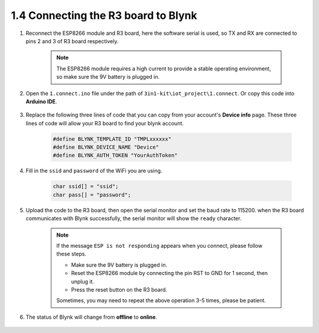 .. _connect_blynk:

1.4 Connecting the R3 board to Blynk
--------------------------------------------

#. Reconnect the ESP8266 module and R3 board, here the software serial is used, so TX and RX are connected to pins 2 and 3 of R3 board respectively.

    .. note::

        The ESP8266 module requires a high current to provide a stable operating environment, so make sure the 9V battery is plugged in.

    .. image:: img/iot_1.4_bb.png

#. Open the ``1.connect.ino`` file under the path of ``3in1-kit\iot_project\1.connect``. Or copy this code into **Arduino IDE**.

    .. raw:: html
        
        <iframe src=https://create.arduino.cc/editor/sunfounder01/1c0c1a8f-2551-484f-9f4f-d5d4117cc864/preview?embed style="height:510px;width:100%;margin:10px 0" frameborder=0></iframe>

#. Replace the following three lines of code that you can copy from your account's **Device info** page. These three lines of code will allow your R3 board to find your blynk account.

    .. code-block:: arduino

        #define BLYNK_TEMPLATE_ID "TMPLxxxxxx"
        #define BLYNK_DEVICE_NAME "Device"
        #define BLYNK_AUTH_TOKEN "YourAuthToken"
    
    .. image:: img/sp20220614174721.png

#. Fill in the ``ssid`` and ``password`` of the WiFi you are using.

    .. code-block:: arduino

        char ssid[] = "ssid";
        char pass[] = "password";

#. Upload the code to the R3 board, then open the serial monitor and set the baud rate to 115200. when the R3 board communicates with Blynk successfully, the serial monitor will show the ``ready`` character.

    .. image:: img/sp220607_170223.png

    .. note::
    
        If the message ``ESP is not responding`` appears when you connect, please follow these steps.

        * Make sure the 9V battery is plugged in.
        * Reset the ESP8266 module by connecting the pin RST to GND for 1 second, then unplug it.
        * Press the reset button on the R3 board.

        Sometimes, you may need to repeat the above operation 3-5 times, please be patient.

#. The status of Blynk will change from **offline** to **online**.

    .. image:: img/sp220607_170326.png
